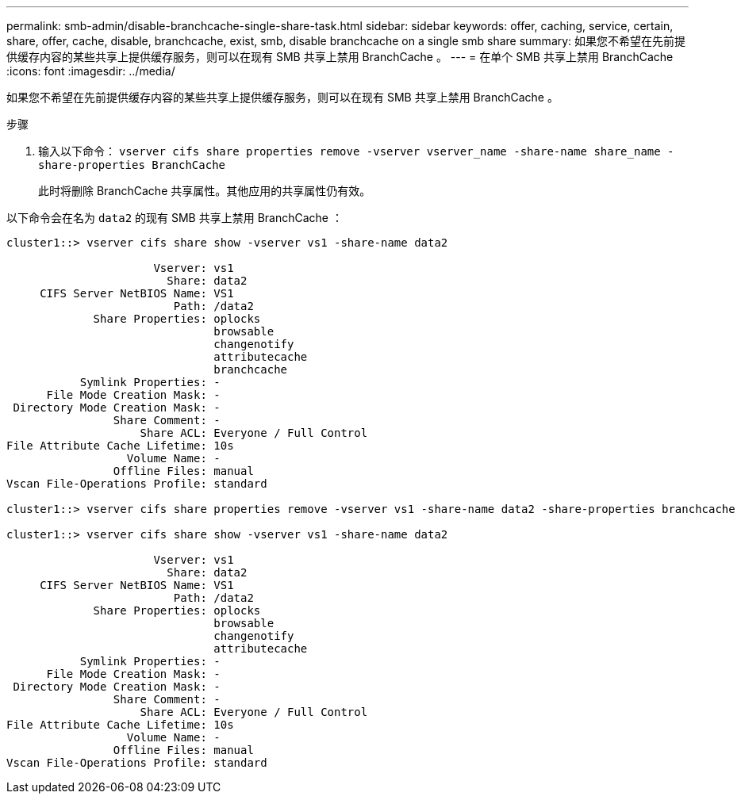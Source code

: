 ---
permalink: smb-admin/disable-branchcache-single-share-task.html 
sidebar: sidebar 
keywords: offer, caching, service, certain, share, offer, cache, disable, branchcache, exist, smb, disable branchcache on a single smb share 
summary: 如果您不希望在先前提供缓存内容的某些共享上提供缓存服务，则可以在现有 SMB 共享上禁用 BranchCache 。 
---
= 在单个 SMB 共享上禁用 BranchCache
:icons: font
:imagesdir: ../media/


[role="lead"]
如果您不希望在先前提供缓存内容的某些共享上提供缓存服务，则可以在现有 SMB 共享上禁用 BranchCache 。

.步骤
. 输入以下命令： `vserver cifs share properties remove -vserver vserver_name -share-name share_name -share-properties BranchCache`
+
此时将删除 BranchCache 共享属性。其他应用的共享属性仍有效。



以下命令会在名为 `data2` 的现有 SMB 共享上禁用 BranchCache ：

[listing]
----
cluster1::> vserver cifs share show -vserver vs1 -share-name data2

                      Vserver: vs1
                        Share: data2
     CIFS Server NetBIOS Name: VS1
                         Path: /data2
             Share Properties: oplocks
                               browsable
                               changenotify
                               attributecache
                               branchcache
           Symlink Properties: -
      File Mode Creation Mask: -
 Directory Mode Creation Mask: -
                Share Comment: -
                    Share ACL: Everyone / Full Control
File Attribute Cache Lifetime: 10s
                  Volume Name: -
                Offline Files: manual
Vscan File-Operations Profile: standard

cluster1::> vserver cifs share properties remove -vserver vs1 -share-name data2 -share-properties branchcache

cluster1::> vserver cifs share show -vserver vs1 -share-name data2

                      Vserver: vs1
                        Share: data2
     CIFS Server NetBIOS Name: VS1
                         Path: /data2
             Share Properties: oplocks
                               browsable
                               changenotify
                               attributecache
           Symlink Properties: -
      File Mode Creation Mask: -
 Directory Mode Creation Mask: -
                Share Comment: -
                    Share ACL: Everyone / Full Control
File Attribute Cache Lifetime: 10s
                  Volume Name: -
                Offline Files: manual
Vscan File-Operations Profile: standard
----